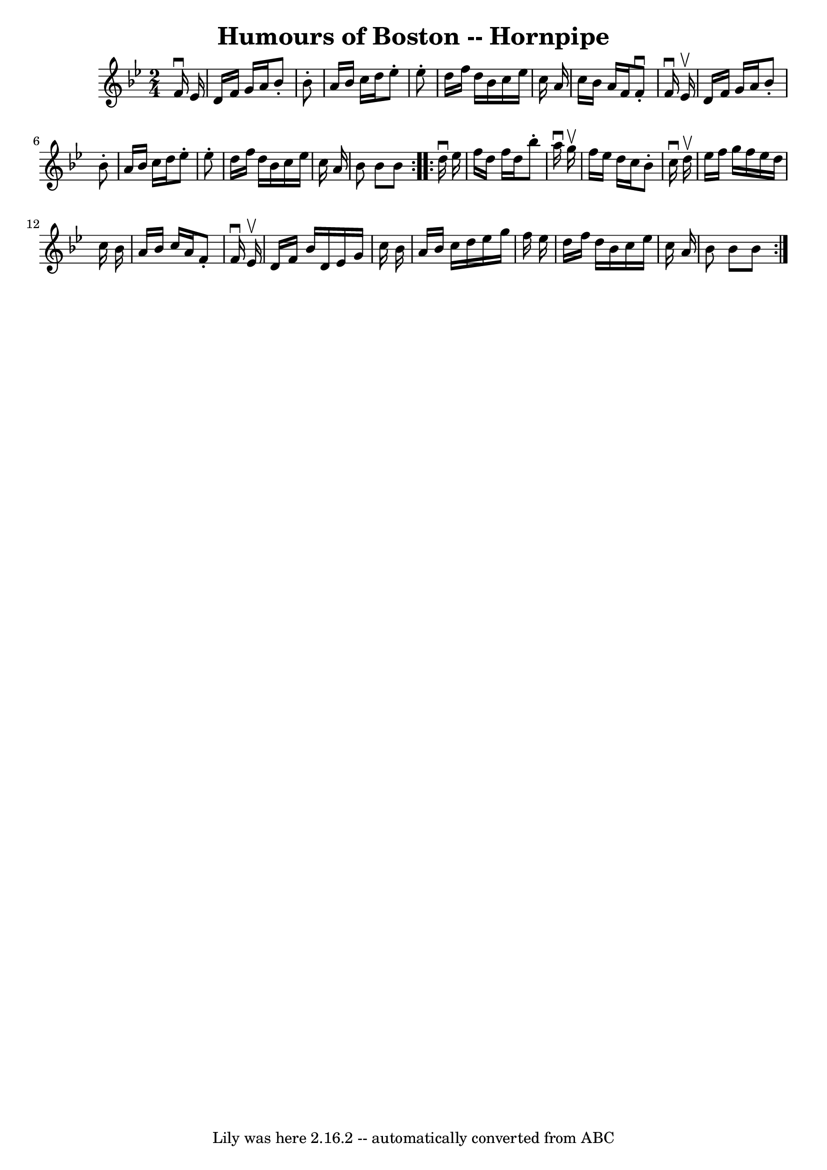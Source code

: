 \version "2.7.40"
\header {
	book = "Cole's 1000 Fiddle Tunes"
	crossRefNumber = "1"
	footnotes = ""
	tagline = "Lily was here 2.16.2 -- automatically converted from ABC"
	title = "Humours of Boston -- Hornpipe"
}
voicedefault =  {
\set Score.defaultBarType = "empty"

\repeat volta 2 {
\time 2/4 \key bes \major   f'16 ^\downbow   ees'16  \bar "|"   d'16    f'16    
g'16    a'16    bes'8 -.   bes'8 -. \bar "|"   a'16    bes'16    c''16    d''16 
   ees''8 -.   ees''8 -. \bar "|"   d''16    f''16    d''16    bes'16    c''16  
  ees''16    c''16    a'16  \bar "|"   c''16    bes'16    a'16    f'16    f'8 
-.^\downbow   f'16 ^\downbow   ees'16 ^\upbow \bar "|"     d'16    f'16    g'16 
   a'16    bes'8 -.   bes'8 -. \bar "|"   a'16    bes'16    c''16    d''16    
ees''8 -.   ees''8 -. \bar "|"   d''16    f''16    d''16    bes'16    c''16    
ees''16    c''16    a'16  \bar "|"   bes'8    bes'8    bes'8  }     
\repeat volta 2 {   d''16 ^\downbow   ees''16  \bar "|"   f''16    d''16    
f''16    d''16    bes''8 -.   a''16 ^\downbow   g''16 ^\upbow \bar "|"   f''16  
  ees''16    d''16    c''16    bes'8 -.   c''16 ^\downbow   d''16 ^\upbow 
\bar "|"   ees''16    f''16    g''16    f''16    ees''16    d''16    c''16    
bes'16  \bar "|"   a'16    bes'16    c''16    a'16    f'8 -.   f'16 ^\downbow   
ees'16 ^\upbow \bar "|"     d'16    f'16    bes'16    d'16    ees'16    g'16    
c''16    bes'16  \bar "|"   a'16    bes'16    c''16    d''16    ees''16    
g''16    f''16    ees''16  \bar "|"   d''16    f''16    d''16    bes'16    
c''16    ees''16    c''16    a'16  \bar "|"   bes'8    bes'8    bes'8  }   
}

\score{
    <<

	\context Staff="default"
	{
	    \voicedefault 
	}

    >>
	\layout {
	}
	\midi {}
}
